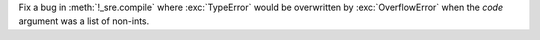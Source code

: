 Fix a bug in :meth:`!_sre.compile` where :exc:`TypeError`
would be overwritten by :exc:`OverflowError` when
the *code* argument was a list of non-ints.
